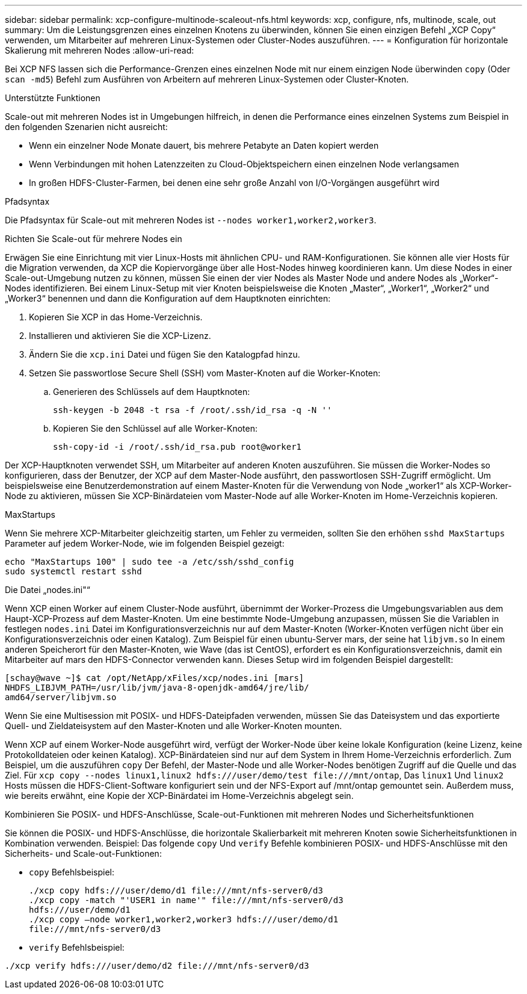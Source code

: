 ---
sidebar: sidebar 
permalink: xcp-configure-multinode-scaleout-nfs.html 
keywords: xcp, configure, nfs, multinode, scale, out 
summary: Um die Leistungsgrenzen eines einzelnen Knotens zu überwinden, können Sie einen einzigen Befehl „XCP Copy“ verwenden, um Mitarbeiter auf mehreren Linux-Systemen oder Cluster-Nodes auszuführen. 
---
= Konfiguration für horizontale Skalierung mit mehreren Nodes
:allow-uri-read: 


[role="lead"]
Bei XCP NFS lassen sich die Performance-Grenzen eines einzelnen Node mit nur einem einzigen Node überwinden `copy` (Oder `scan -md5`) Befehl zum Ausführen von Arbeitern auf mehreren Linux-Systemen oder Cluster-Knoten.

.Unterstützte Funktionen
Scale-out mit mehreren Nodes ist in Umgebungen hilfreich, in denen die Performance eines einzelnen Systems zum Beispiel in den folgenden Szenarien nicht ausreicht:

* Wenn ein einzelner Node Monate dauert, bis mehrere Petabyte an Daten kopiert werden
* Wenn Verbindungen mit hohen Latenzzeiten zu Cloud-Objektspeichern einen einzelnen Node verlangsamen
* In großen HDFS-Cluster-Farmen, bei denen eine sehr große Anzahl von I/O-Vorgängen ausgeführt wird


.Pfadsyntax
Die Pfadsyntax für Scale-out mit mehreren Nodes ist `--nodes worker1,worker2,worker3`.

.Richten Sie Scale-out für mehrere Nodes ein
Erwägen Sie eine Einrichtung mit vier Linux-Hosts mit ähnlichen CPU- und RAM-Konfigurationen. Sie können alle vier Hosts für die Migration verwenden, da XCP die Kopiervorgänge über alle Host-Nodes hinweg koordinieren kann. Um diese Nodes in einer Scale-out-Umgebung nutzen zu können, müssen Sie einen der vier Nodes als Master Node und andere Nodes als „Worker“-Nodes identifizieren. Bei einem Linux-Setup mit vier Knoten beispielsweise die Knoten „Master“, „Worker1“, „Worker2“ und „Worker3“ benennen und dann die Konfiguration auf dem Hauptknoten einrichten:

. Kopieren Sie XCP in das Home-Verzeichnis.
. Installieren und aktivieren Sie die XCP-Lizenz.
. Ändern Sie die `xcp.ini` Datei und fügen Sie den Katalogpfad hinzu.
. Setzen Sie passwortlose Secure Shell (SSH) vom Master-Knoten auf die Worker-Knoten:
+
.. Generieren des Schlüssels auf dem Hauptknoten:
+
`ssh-keygen -b 2048 -t rsa -f /root/.ssh/id_rsa -q -N ''`

.. Kopieren Sie den Schlüssel auf alle Worker-Knoten:
+
`ssh-copy-id -i /root/.ssh/id_rsa.pub root@worker1`





Der XCP-Hauptknoten verwendet SSH, um Mitarbeiter auf anderen Knoten auszuführen. Sie müssen die Worker-Nodes so konfigurieren, dass der Benutzer, der XCP auf dem Master-Node ausführt, den passwortlosen SSH-Zugriff ermöglicht. Um beispielsweise eine Benutzerdemonstration auf einem Master-Knoten für die Verwendung von Node „worker1“ als XCP-Worker-Node zu aktivieren, müssen Sie XCP-Binärdateien vom Master-Node auf alle Worker-Knoten im Home-Verzeichnis kopieren.

.MaxStartups
Wenn Sie mehrere XCP-Mitarbeiter gleichzeitig starten, um Fehler zu vermeiden, sollten Sie den erhöhen `sshd MaxStartups` Parameter auf jedem Worker-Node, wie im folgenden Beispiel gezeigt:

[listing]
----
echo "MaxStartups 100" | sudo tee -a /etc/ssh/sshd_config
sudo systemctl restart sshd
----
.Die Datei „nodes.ini"“
Wenn XCP einen Worker auf einem Cluster-Node ausführt, übernimmt der Worker-Prozess die Umgebungsvariablen aus dem Haupt-XCP-Prozess auf dem Master-Knoten. Um eine bestimmte Node-Umgebung anzupassen, müssen Sie die Variablen in festlegen `nodes.ini` Datei im Konfigurationsverzeichnis nur auf dem Master-Knoten (Worker-Knoten verfügen nicht über ein Konfigurationsverzeichnis oder einen Katalog). Zum Beispiel für einen ubuntu-Server mars, der seine hat `libjvm.so` In einem anderen Speicherort für den Master-Knoten, wie Wave (das ist CentOS), erfordert es ein Konfigurationsverzeichnis, damit ein Mitarbeiter auf mars den HDFS-Connector verwenden kann. Dieses Setup wird im folgenden Beispiel dargestellt:

[listing]
----
[schay@wave ~]$ cat /opt/NetApp/xFiles/xcp/nodes.ini [mars]
NHDFS_LIBJVM_PATH=/usr/lib/jvm/java-8-openjdk-amd64/jre/lib/
amd64/server/libjvm.so
----
Wenn Sie eine Multisession mit POSIX- und HDFS-Dateipfaden verwenden, müssen Sie das Dateisystem und das exportierte Quell- und Zieldateisystem auf den Master-Knoten und alle Worker-Knoten mounten.

Wenn XCP auf einem Worker-Node ausgeführt wird, verfügt der Worker-Node über keine lokale Konfiguration (keine Lizenz, keine Protokolldateien oder keinen Katalog). XCP-Binärdateien sind nur auf dem System in Ihrem Home-Verzeichnis erforderlich. Zum Beispiel, um die auszuführen `copy` Der Befehl, der Master-Node und alle Worker-Nodes benötigen Zugriff auf die Quelle und das Ziel. Für `xcp copy --nodes linux1,linux2 hdfs:///user/demo/test \file:///mnt/ontap`, Das `linux1` Und `linux2` Hosts müssen die HDFS-Client-Software konfiguriert sein und der NFS-Export auf /mnt/ontap gemountet sein. Außerdem muss, wie bereits erwähnt, eine Kopie der XCP-Binärdatei im Home-Verzeichnis abgelegt sein.

.Kombinieren Sie POSIX- und HDFS-Anschlüsse, Scale-out-Funktionen mit mehreren Nodes und Sicherheitsfunktionen
Sie können die POSIX- und HDFS-Anschlüsse, die horizontale Skalierbarkeit mit mehreren Knoten sowie Sicherheitsfunktionen in Kombination verwenden. Beispiel: Das folgende `copy` Und `verify` Befehle kombinieren POSIX- und HDFS-Anschlüsse mit den Sicherheits- und Scale-out-Funktionen:

* `copy` Befehlsbeispiel:
+
[listing]
----
./xcp copy hdfs:///user/demo/d1 file:///mnt/nfs-server0/d3
./xcp copy -match "'USER1 in name'" file:///mnt/nfs-server0/d3
hdfs:///user/demo/d1
./xcp copy —node worker1,worker2,worker3 hdfs:///user/demo/d1
file:///mnt/nfs-server0/d3
----
* `verify` Befehlsbeispiel:


[listing]
----
./xcp verify hdfs:///user/demo/d2 file:///mnt/nfs-server0/d3
----